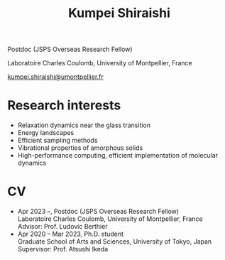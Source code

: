 #+title: Kumpei Shiraishi

# #+html: <div class="container">
# #+html: <div class="row">
# #+html: <div class="col-sm-3">

# #+attr_html: :style float:left; margin:0px 0px 20px 0px;
# #+attr_html: :width 200px
# #+attr_html: :alt   Portrait
# #+attr_html: :title Me
# file:/img/me0.jpg

# #+html: </div>
# #+html: <div class="col-sm-9">

Postdoc (JSPS Overseas Research Fellow)

Laboratoire Charles Coulomb, University of Montpellier, France

[[mailto:kumpei.shiraishi@umontpellier.fr][kumpei.shiraishi@umontpellier.fr]]

# #+html: </div>
# #+html: </div>
# #+html: </div>

* Research interests
- Relaxation dynamics near the glass transition
- Energy landscapes
- Efficient sampling methods
- Vibrational properties of amorphous solids
- High-performance computing, efficient implementation of molecular dynamics

* CV
- Apr 2023 --, Postdoc (JSPS Overseas Research Fellow)\\
  Laboratoire Charles Coulomb, University of Montpellier, France\\
  Advisor: Prof. Ludovic Berthier
- Apr 2020 -- Mar 2023, Ph.D. student\\
  Graduate School of Arts and Sciences, University of Tokyo, Japan\\
  Supervisor: Prof. Atsushi Ikeda

